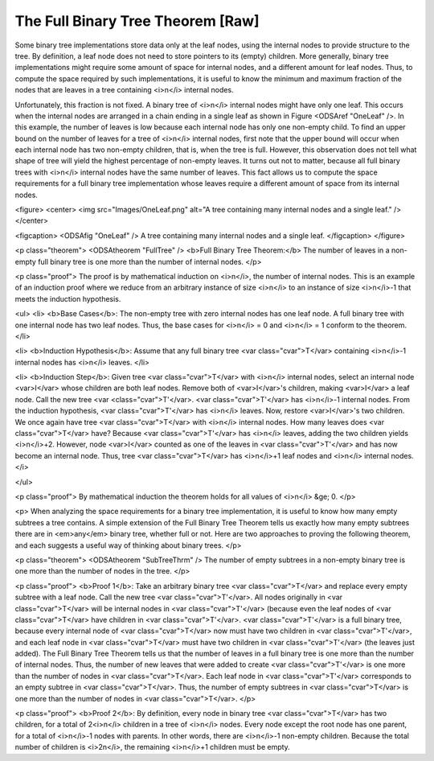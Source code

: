 .. This file is part of the OpenDSA eTextbook project. See
.. http://algoviz.org/OpenDSA for more details.
.. Copyright (c) 2012-2013 by the OpenDSA Project Contributors, and
.. distributed under an MIT open source license.

.. avmetadata::
   :author: Cliff Shaffer
   :prerequisites:
   :topic: Binary Trees

The Full Binary Tree Theorem [Raw]
==================================

Some binary tree implementations store data only at the leaf nodes,
using the internal nodes to provide structure to the tree.
By definition, a leaf node does not need to store pointers to its
(empty) children.
More generally, binary tree implementations might require some amount
of space for internal nodes, and a different amount for leaf nodes.
Thus, to compute the space required by such implementations, it is
useful to know the minimum and maximum fraction of the nodes that are
leaves in a tree containing <i>n</i> internal nodes.

Unfortunately, this fraction is not fixed.
A binary tree of <i>n</i> internal nodes might have only one leaf.
This occurs when the internal nodes are arranged in a chain ending
in a single leaf as shown in Figure <ODSAref "OneLeaf" />.
In this example, the number of leaves is low because each
internal node has only one non-empty child.
To find an upper bound on the number of leaves for a tree of <i>n</i>
internal nodes, first note that the upper bound will occur when each
internal node has two non-empty children, that is, when the tree is
full.
However, this observation does not tell what shape of tree will yield
the highest percentage of non-empty leaves.
It turns out not to matter, because all full binary trees with
<i>n</i> internal nodes have the same number of leaves.
This fact allows us to compute the space requirements for a full
binary tree implementation whose leaves require a different amount of
space from its internal nodes.

<figure>
<center>
<img src="Images/OneLeaf.png"
alt="A tree containing many internal nodes and a single leaf." />
</center>

<figcaption>
<ODSAfig "OneLeaf" />
A tree containing many internal nodes and a single leaf.
</figcaption>
</figure>

<p class="theorem">
<ODSAtheorem "FullTree" />
<b>Full Binary Tree Theorem:</b>
The number of leaves in a non-empty full binary tree is one
more than the number of internal nodes.
</p>

<p class="proof">
The proof is by mathematical induction on <i>n</i>, the
number of internal nodes.
This is an example of an induction proof
where we reduce from an arbitrary instance of size <i>n</i> to an
instance of size <i>n</i>-1 that meets the induction hypothesis.

<ul>
<li>
<b>Base Cases</b>: The non-empty tree with zero internal nodes has
one leaf node.
A full binary tree with one internal node has two leaf nodes.
Thus, the base cases for <i>n</i> = 0 and <i>n</i> = 1 conform to the
theorem.
</li>

<li>
<b>Induction Hypothesis</b>: Assume that any full binary
tree <var class="cvar">T</var> containing <i>n</i>-1 internal nodes
has <i>n</i> leaves.
</li>

<li>
<b>Induction Step</b>:
Given tree <var class="cvar">T</var> with <i>n</i> internal nodes,
select an internal node <var>I</var> whose children are both leaf nodes.
Remove both of <var>I</var>'s children, making <var>I</var> a leaf node.
Call the new tree <var <class="cvar">T'</var>.
<var class="cvar">T'</var> has <i>n</i>-1 internal nodes.
From the induction hypothesis, <var class="cvar">T'</var> has <i>n</i>
leaves.
Now, restore <var>I</var>'s two children.
We once again have tree <var class="cvar">T</var> with <i>n</i>
internal nodes.
How many leaves does <var class="cvar">T</var> have?
Because <var class="cvar">T'</var> has <i>n</i> leaves, adding the two
children yields <i>n</i>+2.
However, node <var>I</var> counted as one of the leaves in
<var class="cvar">T'</var> and has now become an internal node.
Thus, tree <var class="cvar">T</var> has <i>n</i>+1 leaf nodes and
<i>n</i> internal nodes.
</i>

</ul>

<p class="proof">
By mathematical induction the theorem holds for all values of
<i>n</i> &ge; 0.
</p>

<p>
When analyzing the space requirements for a binary tree
implementation,
it is useful to know how many empty subtrees a tree contains.
A simple extension of the Full Binary Tree Theorem tells us exactly
how many empty subtrees there are in <em>any</em> binary tree, whether
full or not.
Here are two approaches to proving the following theorem, and
each suggests a useful way of thinking about binary trees.
</p>

<p class="theorem">
<ODSAtheorem "SubTreeThrm" />
The number of empty subtrees in a non-empty binary tree is one
more than the number of nodes in the tree.
</p>

<p class="proof">
<b>Proof 1</b>:
Take an arbitrary binary tree <var class="cvar">T</var> and replace
every empty subtree with a leaf node.
Call the new tree <var class="cvar">T'</var>.
All nodes originally in <var class="cvar">T</var> will be internal
nodes in <var class="cvar">T'</var> (because even the leaf nodes of
<var class="cvar">T</var> have children 
in <var class="cvar">T'</var>.
<var class="cvar">T'</var> is a full binary tree, because every
internal node of <var class="cvar">T</var> now must have two children
in <var class="cvar">T'</var>, and each leaf node 
in <var class="cvar">T</var> must have two children in
<var class="cvar">T'</var> (the leaves just added).
The Full Binary Tree Theorem tells us that the number of leaves
in a full binary tree is one more than the number of internal nodes.
Thus, the number of new leaves that were added to create
<var class="cvar">T'</var> is one more than the number of nodes in
<var class="cvar">T</var>.
Each leaf node in <var class="cvar">T'</var> corresponds to an
empty subtree in <var class="cvar">T</var>.
Thus, the number of empty subtrees in <var class="cvar">T</var> is one
more than the number of nodes in <var class="cvar">T</var>.
</p>

<p class="proof">
<b>Proof 2</b>:
By definition, every node in binary tree <var class="cvar">T</var> has
two children, for a total of 2<i>n</i> children in a tree of <i>n</i>
nodes.
Every node except the root node has one parent, for a total of
<i>n</i>-1 nodes with parents.
In other words, there are <i>n</i>-1 non-empty children.
Because the total number of children is <i>2n</i>, the remaining
<i>n</i>+1 children must be empty.
